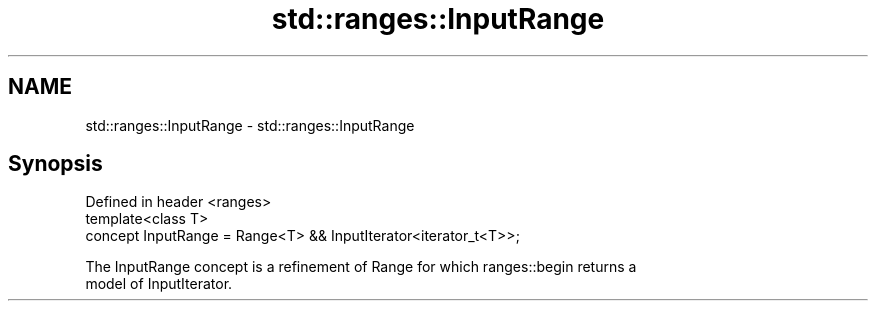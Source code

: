 .TH std::ranges::InputRange 3 "2020.11.17" "http://cppreference.com" "C++ Standard Libary"
.SH NAME
std::ranges::InputRange \- std::ranges::InputRange

.SH Synopsis
   Defined in header <ranges>
   template<class T>
     concept InputRange = Range<T> && InputIterator<iterator_t<T>>;

   The InputRange concept is a refinement of Range for which ranges::begin returns a
   model of InputIterator.
